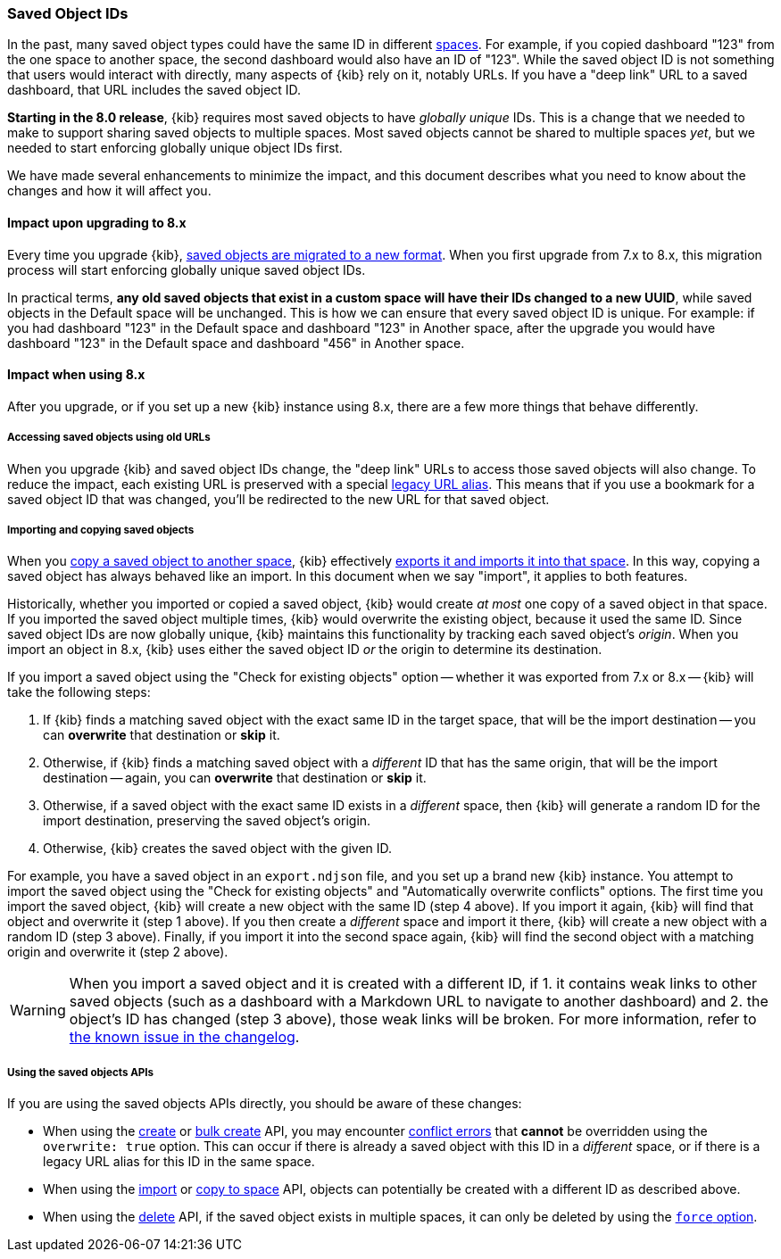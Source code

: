 [[saved-object-ids]]
=== Saved Object IDs

In the past, many saved object types could have the same ID in different <<xpack-spaces,spaces>>. For example, if you copied dashboard "123"
from the one space to another space, the second dashboard would also have an ID of "123". While the saved object ID is not something
that users would interact with directly, many aspects of {kib} rely on it, notably URLs. If you have a "deep link" URL to a saved dashboard,
that URL includes the saved object ID.

**Starting in the 8.0 release**, {kib} requires most saved objects to have _globally unique_ IDs. This is a change that we needed to make to
support sharing saved objects to multiple spaces. Most saved objects cannot be shared to multiple spaces _yet_, but we needed to start
enforcing globally unique object IDs first.

We have made several enhancements to minimize the impact, and this document describes what you need to know about the changes and
how it will affect you.

[[saved-object-ids-impact-upon-upgrading]]
==== Impact upon upgrading to 8.x

Every time you upgrade {kib}, <<saved-object-migrations,saved objects are migrated to a new format>>. When you
first upgrade from 7.x to 8.x, this migration process will start enforcing globally unique saved object IDs.

In practical terms, **any old saved objects that exist in a custom space will have their IDs changed to a new UUID**, while saved objects in
the Default space will be unchanged. This is how we can ensure that every saved object ID is unique. For example: if you had dashboard "123"
in the Default space and dashboard "123" in Another space, after the upgrade you would have dashboard "123" in the Default space and
dashboard "456" in Another space.

[[saved-object-ids-impact-when-using]]
==== Impact when using 8.x

After you upgrade, or if you set up a new {kib} instance using 8.x, there are a few more things that behave differently.

[[saved-object-ids-impact-when-using-legacy-urls]]
===== Accessing saved objects using old URLs

When you upgrade {kib} and saved object IDs change, the "deep link" URLs to access those saved objects will also change. To reduce the impact,
each existing URL is preserved with a special <<legacy-url-aliases,legacy URL alias>>. This means that if you use a bookmark for
a saved object ID that was changed, you'll be redirected to the new URL for that saved object.

[[saved-object-ids-impact-when-using-import-and-copy]]
===== Importing and copying saved objects

When you <<managing-saved-objects-copy-to-space,copy a saved object to another space>>, {kib} effectively
<<managing-saved-objects-export-objects,exports it and imports it into that space>>. In this way, copying a saved object has always behaved
like an import. In this document when we say "import", it applies to both features.

Historically, whether you imported or copied a saved object, {kib} would create _at most_ one copy of a saved object in that space. If you
imported the saved object multiple times, {kib} would overwrite the existing object, because it used the same ID. Since saved object IDs are
now globally unique, {kib} maintains this functionality by tracking each saved object's _origin_. When you import an object in 8.x, {kib}
uses either the saved object ID _or_ the origin to determine its destination.

If you import a saved object using the "Check for existing objects" option -- whether it was exported from 7.x or 8.x -- {kib} will
take the following steps:

1. If {kib} finds a matching saved object with the exact same ID in the target space, that will be the import destination -- you can **overwrite** that
destination or **skip** it.

2. Otherwise, if {kib} finds a matching saved object with a _different_ ID that has the same origin, that will be the import destination
-- again, you can **overwrite** that destination or **skip** it.

3. Otherwise, if a saved object with the exact same ID exists in a _different_ space, then {kib} will generate a random ID for the import
destination, preserving the saved object's origin.

4. Otherwise, {kib} creates the saved object with the given ID.

For example, you have a saved object in an `export.ndjson` file, and you set up a brand new {kib} instance. You attempt to import the saved
object using the "Check for existing objects" and "Automatically overwrite conflicts" options. The first time you import the saved object,
{kib} will create a new object with the same ID (step 4 above). If you import it again, {kib} will find that object and overwrite it (step 1
above). If you then create a _different_ space and import it there, {kib} will create a new object with a random ID (step 3 above). Finally,
if you import it into the second space again, {kib} will find the second object with a matching origin and overwrite it (step 2 above).

WARNING: When you import a saved object and it is created with a different ID, if 1. it contains weak links to other saved objects (such as
a dashboard with a Markdown URL to navigate to another dashboard) and 2. the object's ID has changed (step 3 above), those weak links will
be broken. For more information, refer to <<known-issue-123550,the known issue in the changelog>>.

[[saved-object-ids-impact-when-using-apis]]
===== Using the saved objects APIs

If you are using the saved objects APIs directly, you should be aware of these changes:

* When using the <<saved-objects-api-create,create>> or <<saved-objects-api-bulk-create,bulk create>> API, you may encounter
  <<saved-objects-api-bulk-create-conflict-errors,conflict errors>> that **cannot** be overridden using the `overwrite: true`
  option. This can occur if there is already a saved object with this ID in a _different_ space, or if there is a legacy URL alias for this
  ID in the same space.
* When using the <<saved-objects-api-import,import>> or <<spaces-api-copy-saved-objects,copy to space>> API, objects can potentially be
  created with a different ID as described above.
* When using the <<saved-objects-api-delete,delete>> API, if the saved object exists in multiple spaces, it can only be deleted by using the
  <<saved-objects-api-delete-query-params,`force` option>>.
